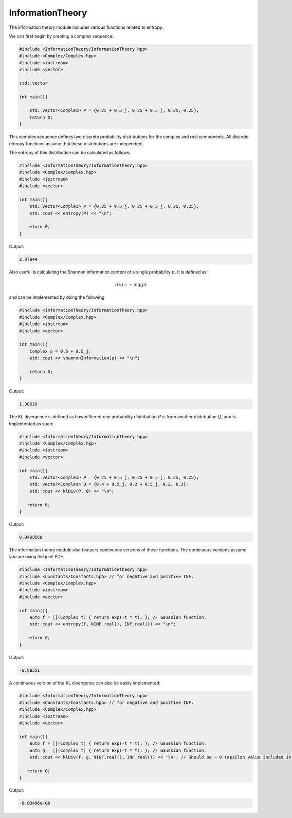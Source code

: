 InformationTheory
=====

The information theory module includes various functions related to entropy. 

We can first begin by creating a complex sequence:

.. code-block:: cpp

    #include <InformationTheory/InformationTheory.hpp>
    #include <Complex/Complex.hpp>
    #include <iostream>
    #include <vector>

    std::vector

    int main(){

        std::vector<Complex> P = {0.25 + 0.5_j, 0.25 + 0.5_j, 0.25, 0.25};
        return 0; 
    }

This complex sequence defines two discrete probability distributions for the complex and real components. All discrete entropy functions assume that these distributions are independent. 

The entropy of this distribution can be calculated as follows:

.. code-block:: cpp

    #include <InformationTheory/InformationTheory.hpp>
    #include <Complex/Complex.hpp>
    #include <iostream>
    #include <vector>
    
    int main(){
        std::vector<Complex> P = {0.25 + 0.5_j, 0.25 + 0.5_j, 0.25, 0.25};
        std::cout << entropy(P) << "\n";

       return 0;
    }

Output:

.. code-block:: cpp

   2.07944

Also useful is calculating the Shannon information content of a single probability :math:`p`. It is defined as:

.. math::
    I(x) = -\log(p)

and can be implemented by doing the following:

.. code-block:: cpp

    #include <InformationTheory/InformationTheory.hpp>
    #include <Complex/Complex.hpp>
    #include <iostream>
    #include <vector>

    int main(){
        Complex p = 0.5 + 0.5_j; 
        std::cout << shannonInformation(p) << "\n";

        return 0;
    }

Output:

.. code-block:: cpp

   1.38629

The KL divergence is defined as how different one probability distribution :math:`P` is from another distribution :math:`Q`, and is implemented as such:

.. code-block:: cpp

    #include <InformationTheory/InformationTheory.hpp>
    #include <Complex/Complex.hpp>
    #include <iostream>
    #include <vector>
    
    int main(){
        std::vector<Complex> P = {0.25 + 0.5_j, 0.25 + 0.5_j, 0.25, 0.25};
        std::vector<Complex> Q = {0.4 + 0.5_j, 0.2 + 0.5_j, 0.2, 0.2};
        std::cout << klDiv(P, Q) << "\n";

       return 0;
    }

Output:

.. code-block:: cpp

   0.0498568

The information theory module also featuers continuous versions of these functions. The continuous versions assume you are using the joint PDF.

.. code-block:: cpp

    #include <InformationTheory/InformationTheory.hpp>
    #include <Constants/Constants.hpp> // for negative and positive INF.
    #include <Complex/Complex.hpp>
    #include <iostream>
    #include <vector>
    
    int main(){
        auto f = [](Complex t) { return exp(-t * t); }; // Gaussian function.
        std::cout << entropy(f, NINF.real(), INF.real()) << "\n";

       return 0;
    }

Output:

.. code-block:: cpp

    -0.88551

A continuous version of the KL divergence can also be easily implemented:

.. code-block:: cpp

    #include <InformationTheory/InformationTheory.hpp>
    #include <Constants/Constants.hpp> // for negative and positive INF.
    #include <Complex/Complex.hpp>
    #include <iostream>
    #include <vector>
    
    int main(){
        auto f = [](Complex t) { return exp(-t * t); }; // Gaussian function.
        auto g = [](Complex t) { return exp(-t * t); }; // Gaussian function. 
        std::cout << klDiv(f, g, NINF.real(), INF.real()) << "\n"; // Should be ~ 0 (epsilon value included in logs may influence precision).

       return 0;
    }

Output:

.. code-block:: cpp

    -8.03496e-08
